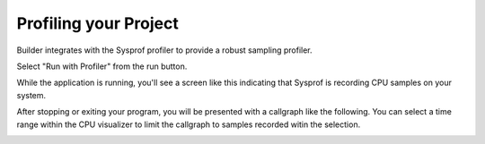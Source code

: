 ######################
Profiling your Project
######################

Builder integrates with the Sysprof profiler to provide a robust sampling profiler.

Select "Run with Profiler" from the run button.

.. image:: ../figures/run-button.png
   :width: 322 px
   :align: center

While the application is running, you'll see a screen like this indicating that Sysprof is recording CPU samples on your system.

.. image:: ../figures/profiler-running.png
   :align: center

After stopping or exiting your program, you will be presented with a callgraph like the following.
You can select a time range within the CPU visualizer to limit the callgraph to samples recorded witin the selection.

.. image:: ../figures/profiler-callgraph.png
   :align: center

